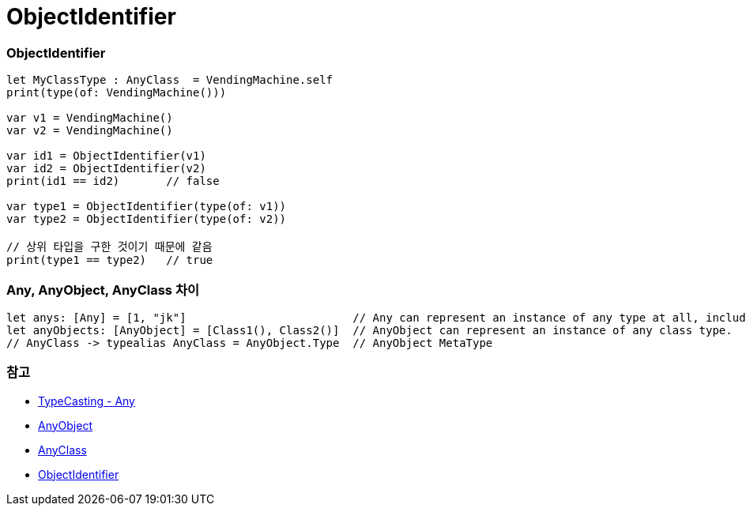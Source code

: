 = ObjectIdentifier

=== ObjectIdentifier

[source, swift]
----
let MyClassType : AnyClass  = VendingMachine.self
print(type(of: VendingMachine()))

var v1 = VendingMachine()
var v2 = VendingMachine()

var id1 = ObjectIdentifier(v1)
var id2 = ObjectIdentifier(v2)
print(id1 == id2)       // false

var type1 = ObjectIdentifier(type(of: v1))
var type2 = ObjectIdentifier(type(of: v2))

// 상위 타입을 구한 것이기 때문에 같음
print(type1 == type2)   // true
----

=== Any, AnyObject, AnyClass 차이

[source, swift]
----
let anys: [Any] = [1, "jk"]                         // Any can represent an instance of any type at all, including function types.
let anyObjects: [AnyObject] = [Class1(), Class2()]  // AnyObject can represent an instance of any class type.
// AnyClass -> typealias AnyClass = AnyObject.Type  // AnyObject MetaType
----

=== 참고
* https://developer.apple.com/library/content/documentation/Swift/Conceptual/Swift_Programming_Language/TypeCasting.html[TypeCasting - Any]
* https://developer.apple.com/documentation/swift/anyobject[AnyObject]
* https://developer.apple.com/documentation/swift/anyclass[AnyClass]
* https://developer.apple.com/documentation/swift/objectidentifier[ObjectIdentifier]
